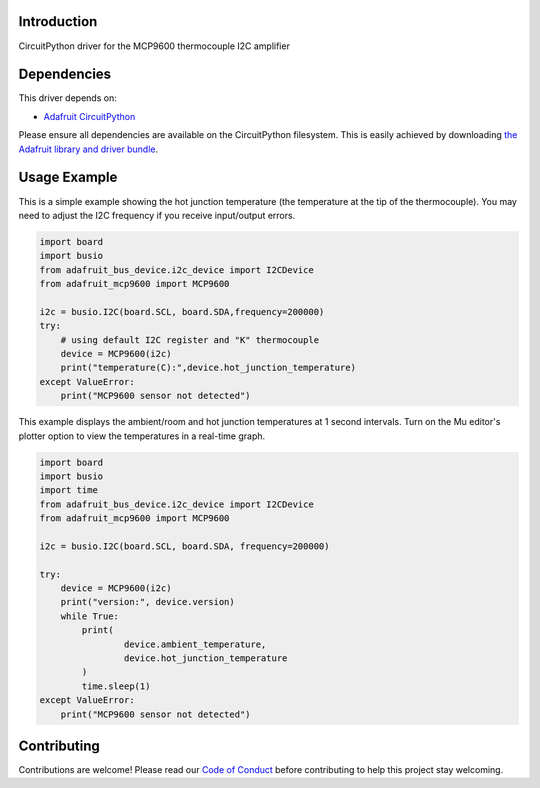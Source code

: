 Introduction
============

.. image:: https://readthedocs.org/projects/adafruit-circuitpython-mcp9600/badge/?version=latest
    :target: https://circuitpython.readthedocs.io/projects/mcp9600/en/latest/
    :alt: Documentation Status

.. image:: https://img.shields.io/discord/327254708534116352.svg
    :target: https://discord.gg/nBQh6qu
    :alt: Discord

.. image:: https://travis-ci.com/adafruit/Adafruit_CircuitPython_MCP9600.svg?branch=master
    :target: https://travis-ci.com/adafruit/Adafruit_CircuitPython_MCP9600
    :alt: Build Status

CircuitPython driver for the MCP9600 thermocouple I2C amplifier


Dependencies
=============
This driver depends on:

* `Adafruit CircuitPython <https://github.com/adafruit/circuitpython>`_

Please ensure all dependencies are available on the CircuitPython filesystem.
This is easily achieved by downloading
`the Adafruit library and driver bundle <https://github.com/adafruit/Adafruit_CircuitPython_Bundle>`_.

Usage Example
=============

This is a simple example showing the hot junction temperature (the
temperature at the tip of the thermocouple). You may need to adjust the 
I2C frequency if you receive input/output errors.

.. code-block:: shell

    import board
    import busio
    from adafruit_bus_device.i2c_device import I2CDevice
    from adafruit_mcp9600 import MCP9600

    i2c = busio.I2C(board.SCL, board.SDA,frequency=200000)
    try:
        # using default I2C register and "K" thermocouple
        device = MCP9600(i2c)
        print("temperature(C):",device.hot_junction_temperature)
    except ValueError:
        print("MCP9600 sensor not detected")

This example displays the ambient/room and hot junction temperatures at
1 second intervals. Turn on the Mu editor's plotter option to view the 
temperatures in a real-time graph.

.. code-block:: shell

    import board
    import busio
    import time
    from adafruit_bus_device.i2c_device import I2CDevice
    from adafruit_mcp9600 import MCP9600

    i2c = busio.I2C(board.SCL, board.SDA, frequency=200000)

    try:
        device = MCP9600(i2c)
        print("version:", device.version)
        while True:
            print(
                    device.ambient_temperature, 
                    device.hot_junction_temperature 
            )
            time.sleep(1)
    except ValueError:
        print("MCP9600 sensor not detected")


Contributing
============

Contributions are welcome! Please read our `Code of Conduct
<https://github.com/adafruit/Adafruit_CircuitPython_MCP9600/blob/master/CODE_OF_CONDUCT.md>`_
before contributing to help this project stay welcoming.

